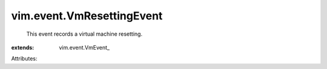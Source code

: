 
vim.event.VmResettingEvent
==========================
  This event records a virtual machine resetting.
:extends: vim.event.VmEvent_

Attributes:
